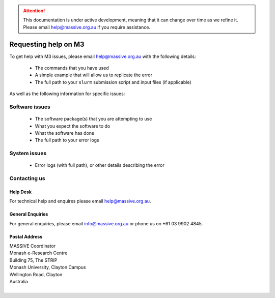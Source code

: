 .. attention::
    This documentation is under active development, meaning that it can
    change over time as we refine it. Please email help@massive.org.au if
    you require assistance.

.. |clustername| replace:: M3

.. _help:

********************************
Requesting help on |clustername|
********************************

To get help with |clustername| issues, please email help@massive.org.au with the following details:

    - The commands that you have used
    - A simple example that will allow us to replicate the error
    - The full path to your ``slurm`` submission script and input files (if applicable)

As well as the following information for specific issues:

Software issues
===============

    - The software package(s) that you are attempting to use
    - What you expect the software to do
    - What the software has done
    - The full path to your error logs

System issues
=============

    - Error logs (with full path), or other details describing the error

Contacting us
=============

Help Desk
---------
For technical help and enquires please email help@massive.org.au.

General Enquiries
-----------------

For general enquiries, please email info@massive.org.au or phone us on +61 03 9902 4845.

Postal Address
--------------

| MASSIVE Coordinator
| Monash e-Research Centre
| Building 75, The STRIP
| Monash University, Clayton Campus
| Wellington Road, Clayton
| Australia
|
